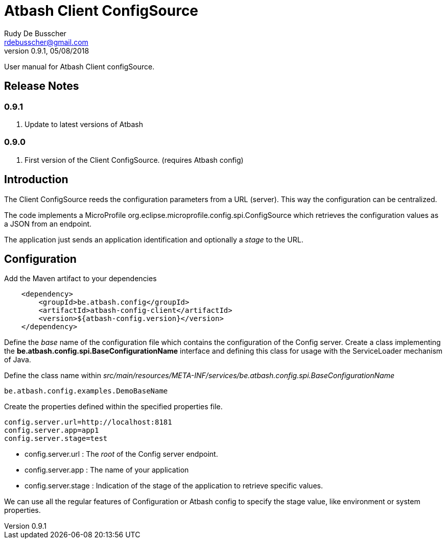 = Atbash Client ConfigSource
Rudy De Busscher <rdebusscher@gmail.com>
v0.9.1, 05/08/2018
:example-caption!:
ifndef::imagesdir[:imagesdir: images]
ifndef::sourcedir[:sourcedir: ../../main/java]

User manual for Atbash Client configSource.

== Release Notes

=== 0.9.1

. Update to latest versions of Atbash

=== 0.9.0

. First version of the Client ConfigSource. (requires Atbash config)

== Introduction

The Client ConfigSource reeds the configuration parameters from a  URL (server). This way the configuration can be centralized.

The code implements a MicroProfile ++org.eclipse.microprofile.config.spi.ConfigSource++ which retrieves the configuration values as a JSON from an endpoint.

The application just sends an application identification and optionally a _stage_ to the URL.

== Configuration

Add the Maven artifact to your dependencies

----
    <dependency>
        <groupId>be.atbash.config</groupId>
        <artifactId>atbash-config-client</artifactId>
        <version>${atbash-config.version}</version>
    </dependency>
----

Define the _base_ name of the configuration file which contains the configuration of the Config server.
Create a class implementing the **be.atbash.config.spi.BaseConfigurationName** interface and defining this class for usage with the ServiceLoader mechanism of Java.

Define the class name within _src/main/resources/META-INF/services/be.atbash.config.spi.BaseConfigurationName_
[source]
----
be.atbash.config.examples.DemoBaseName
----

Create the properties defined within the specified properties file.

----
config.server.url=http://localhost:8181
config.server.app=app1
config.server.stage=test
----

* config.server.url : The _root_ of the Config server endpoint.
* config.server.app : The name of your application
* config.server.stage : Indication of the stage of the application to retrieve specific values.

We can use all the regular features of Configuration or Atbash config to specify the stage value, like environment or system properties.

